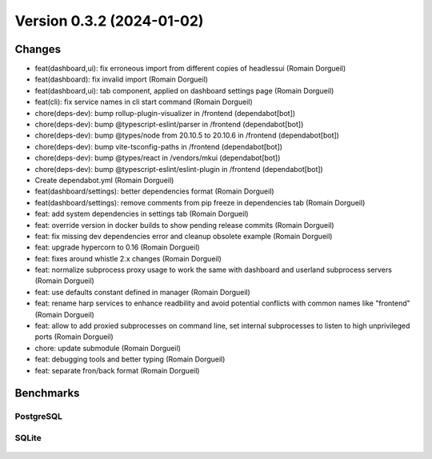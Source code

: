 Version 0.3.2 (2024-01-02)
==========================

Changes
:::::::

* feat(dashboard,ui): fix erroneous import from different copies of headlessui (Romain Dorgueil)
* feat(dashboard): fix invalid import (Romain Dorgueil)
* feat(dashboard,ui): tab component, applied on dashboard settings page (Romain Dorgueil)
* feat(cli): fix service names in cli start command (Romain Dorgueil)
* chore(deps-dev): bump rollup-plugin-visualizer in /frontend (dependabot[bot])
* chore(deps-dev): bump @typescript-eslint/parser in /frontend (dependabot[bot])
* chore(deps-dev): bump @types/node from 20.10.5 to 20.10.6 in /frontend (dependabot[bot])
* chore(deps-dev): bump vite-tsconfig-paths in /frontend (dependabot[bot])
* chore(deps-dev): bump @types/react in /vendors/mkui (dependabot[bot])
* chore(deps-dev): bump @typescript-eslint/eslint-plugin in /frontend (dependabot[bot])
* Create dependabot.yml (Romain Dorgueil)
* feat(dashboard/settings): better dependencies format (Romain Dorgueil)
* feat(dashboard/settings): remove comments from pip freeze in dependencies tab (Romain Dorgueil)
* feat: add system dependencies in settings tab (Romain Dorgueil)
* feat: override version in docker builds to show pending release commits (Romain Dorgueil)
* feat: fix missing dev dependencies error and cleanup obsolete example (Romain Dorgueil)
* feat: upgrade hypercorn to 0.16 (Romain Dorgueil)
* feat: fixes around whistle 2.x changes (Romain Dorgueil)
* feat: normalize subprocess proxy usage to work the same with dashboard and userland subprocess servers (Romain Dorgueil)
* feat: use defaults constant defined in manager (Romain Dorgueil)
* feat: rename harp services to enhance readbility and avoid potential conflicts with common names like "frontend" (Romain Dorgueil)
* feat: allow to add proxied subprocesses on command line, set internal subprocesses to listen to high unprivileged ports (Romain Dorgueil)
* chore: update submodule (Romain Dorgueil)
* feat: debugging tools and better typing (Romain Dorgueil)
* feat: separate fron/back format (Romain Dorgueil)

Benchmarks
::::::::::

PostgreSQL
----------

.. figure:: benchmarks/0.3.2-postgresql.svg

SQLite
----------

.. figure:: benchmarks/0.3.2-sqlite.svg
